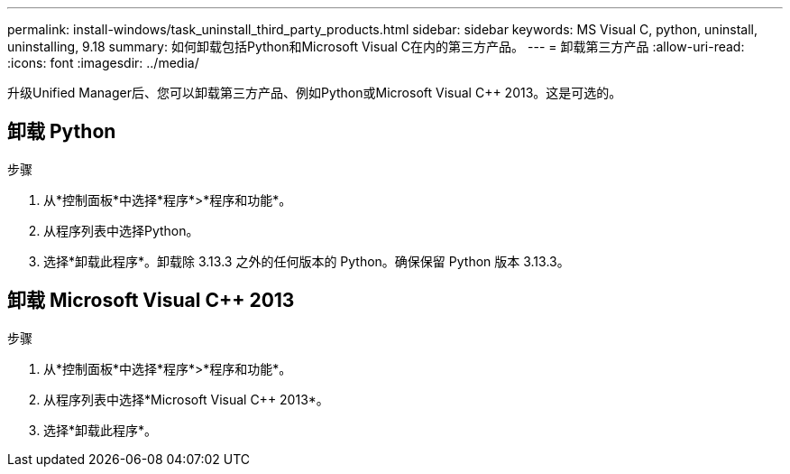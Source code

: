 ---
permalink: install-windows/task_uninstall_third_party_products.html 
sidebar: sidebar 
keywords: MS Visual C++, python, uninstall, uninstalling, 9.18 
summary: 如何卸载包括Python和Microsoft Visual C++在内的第三方产品。 
---
= 卸载第三方产品
:allow-uri-read: 
:icons: font
:imagesdir: ../media/


[role="lead"]
升级Unified Manager后、您可以卸载第三方产品、例如Python或Microsoft Visual C++ 2013。这是可选的。



== 卸载 Python

.步骤
. 从*控制面板*中选择*程序*>*程序和功能*。
. 从程序列表中选择Python。
. 选择*卸载此程序*。卸载除 3.13.3 之外的任何版本的 Python。确保保留 Python 版本 3.13.3。




== 卸载 Microsoft Visual C++ 2013

.步骤
. 从*控制面板*中选择*程序*>*程序和功能*。
. 从程序列表中选择*Microsoft Visual C++ 2013*。
. 选择*卸载此程序*。

